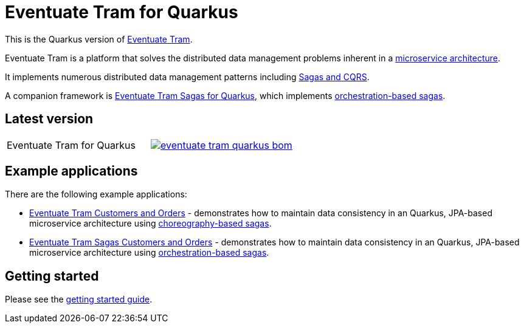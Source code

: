 
= Eventuate Tram for Quarkus

This is the Quarkus version of https://github.com/eventuate-tram/eventuate-tram-core[Eventuate Tram].

Eventuate Tram is a platform that solves the distributed data management problems inherent in a http://microservices.io/patterns/microservices.html[microservice architecture].

It implements numerous distributed data management patterns including https://eventuate.io/post/eventuate/2020/02/24/why-eventuate.html[Sagas and CQRS].

A companion framework is https://github.com/eventuate-tram/eventuate-tram-sagas-quarkus[Eventuate Tram Sagas for Quarkus], which implements http://microservices.io/patterns/data/saga.html[orchestration-based sagas].

== Latest version

[cols="a,a"]
|===
| Eventuate Tram for Quarkus
| image::https://img.shields.io/maven-central/v/io.eventuate.tram.core/eventuate-tram-quarkus-bom[link="https://search.maven.org/artifact/io.eventuate.tram.core/eventuate-tram-bom"]
|===

== Example applications

There are the following example applications:

* https://github.com/eventuate-examples/eventuate-tram-examples-quarkus-customers-and-orders[Eventuate Tram Customers and Orders] - demonstrates how to maintain data consistency in an Quarkus, JPA-based microservice architecture using http://microservices.io/patterns/data/saga.html[choreography-based sagas].

* https://github.com/eventuate-examples/eventuate-tram-sagas-quarkus-examples-customers-and-orders[Eventuate Tram Sagas Customers and Orders] - demonstrates how to maintain data consistency in an Quarkus, JPA-based microservice architecture using http://microservices.io/patterns/data/saga.html[orchestration-based sagas].

== Getting started

Please see the https://eventuate.io/docs/manual/eventuate-tram/latest/getting-started-eventuate-tram.html#getting-started[getting started guide].
